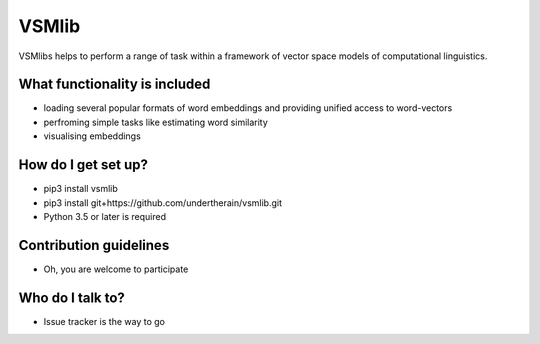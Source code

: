 VSMlib
======

VSMlibs helps to perform a range of task within a framework of vector space models of computational linguistics.

What functionality is included
------------------------------

* loading several popular formats of word embeddings and providing unified access to word-vectors
* perfroming simple tasks like estimating word similarity
* visualising embeddings

How do I get set up?
--------------------

* pip3 install vsmlib
* pip3 install git+https://github.com/undertherain/vsmlib.git
* Python 3.5 or later is required

Contribution guidelines
-----------------------

* Oh, you are welcome to participate

Who do I talk to?
-----------------

* Issue tracker is the way to go